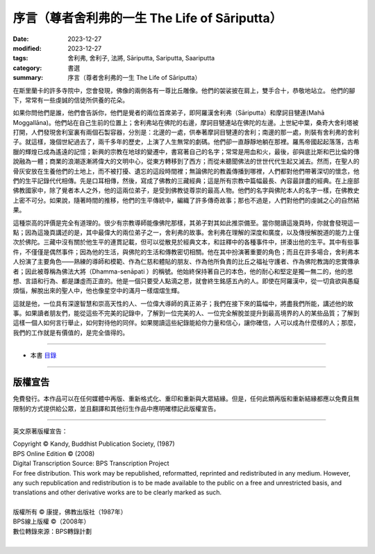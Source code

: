===================================================
序言（尊者舍利弗的一生 The Life of Sāriputta）
===================================================

:date: 2023-12-27
:modified: 2023-12-27
:tags: 舍利弗, 舍利子, 法將, Sāriputta, Sariputta, Saariputta
:category: 書選
:summary: 序言（尊者舍利弗的一生 The Life of Sāriputta）

在斯里蘭卡的許多寺院中，您會發現，佛像的兩側各有一尊比丘雕像。他們的袈裟披在肩上，雙手合十，恭敬地站立。 他們的腳下，常常有一些虔誠的信徒所供養的花朵。

如果你問他們是誰，他們會告訴你，他們是覺者的兩位首席弟子，即阿羅漢舍利弗（Sāriputta）和摩訶目犍連(Mahā Moggallāna)。他們站在自己生前的位置上；舍利弗站在佛陀的右邊，摩訶目犍連站在佛陀的左邊。上世紀中葉，桑奇大舍利塔被打開，人們發現舍利室裏有兩個石製容器，分別是：北邊的一處，供奉著摩訶目犍連的舍利；南邊的那一處，則裝有舍利弗的舍利子。就這樣，幾個世紀過去了，兩千多年的歷史，上演了人生無常的劇碼。他們卻一直靜靜地躺在那裡。羅馬帝國起起落落，古希臘的輝煌已成為遙遠的記憶；新興的宗教在地球的變遷中，書寫著自己的名字；常常是用血和火，最後，卻與底比斯和巴比倫的傳說融為一體；商業的浪潮逐漸將偉大的文明中心，從東方轉移到了西方；而從未聽聞佛法的世世代代生起又滅去。然而，在聖人的骨灰安放在生養他們的土地上，而不被打擾、遺忘的這段時間裡；無論佛陀的教義傳播到哪裡，人們都對他們帶著深切的懷念，他們的生平記錄代代相傳。先是口耳相傳，然後，寫成了佛教的三藏經典；這是所有宗教中篇幅最長、內容最詳盡的經典。在上座部佛教國家中，除了覺者本人之外，他的這兩位弟子，是受到佛教徒尊崇的最高人物。他們的名字與佛陀本人的名字一樣，在佛教史上密不可分。如果說，隨著時間的推移，他們的生平傳統中，編織了許多傳奇故事；那也不過是，人們對他們的虔誠之心的自然結果。

這種崇高的評價是完全有道理的。很少有宗教導師能像佛陀那樣，其弟子對其如此推崇備至。當你閱讀這幾頁時，你就會發現這一點；因為這幾頁講述的是，其中最偉大的兩位弟子之一，舍利弗的故事。舍利弗在理解的深度和廣度，以及傳授解脫道的能力上僅次於佛陀。三藏中沒有關於他生平的連貫記載，但可以從散見於經典文本，和註釋中的各種事件中，拼湊出他的生平。其中有些事件，不僅僅是偶然事件；因為他的生活，與佛陀的生活和傳教密切相關。他在其中扮演著重要的角色；而且在許多場合，舍利弗本人扮演了主要角色——熟練的導師和模範、作為仁慈和體貼的朋友、作為他所負責的比丘之福祉守護者、作為佛陀教誨的忠實傳承者；因此被尊稱為佛法大將（Dhamma-senāpati ）的稱號。他始終保持著自己的本色，他的耐心和堅定是獨一無二的，他的思想、言語和行為、都是謙虛而正直的。他是一個只要受人點滴之恩，就會終生銘感五內的人。即使在阿羅漢中，從一切貪欲與愚癡煩惱，解脫出來的聖人中，他也像星空中的滿月一樣熠熠生輝。

這就是他，一位具有深邃智慧和崇高天性的人、一位偉大導師的真正弟子；我們在接下來的篇幅中，將盡我們所能，講述他的故事。如果讀者朋友們，能從這些不完美的記錄中，了解到一位完美的人、一位完全解脫並提升到最高境界的人的某些品質；了解到這樣一個人如何言行舉止，如何對待他的同伴。如果閱讀這些紀錄能給你力量和信心，讓你確信，人可以成為什麼樣的人；那麼，我們的工作就是有價值的，是完全值得的。

------

- 本書 `目錄 <{filename}the-life-of-sariputta%zh.rst>`_

------

版權宣告
~~~~~~~~~~~

免費發行。本作品可以在任何媒體中再版、重新格式化、重印和重新與大眾結緣。但是，任何此類再版和重新結緣都應以免費且無限制的方式提供給公眾，並且翻譯和其他衍生作品中應明確標記此版權宣告。

------

英文原著版權宣告：

| Copyright © Kandy, Buddhist Publication Society, (1987) 
| BPS Online Edition © (2008) 
| Digital Transcription Source: BPS Transcription Project 
| For free distribution. This work may be republished, reformatted, reprinted and redistributed in any medium. However, any such republication and redistribution is to be made available to the public on a free and unrestricted basis, and translations and other derivative works are to be clearly marked as such.
| 
| 版權所有 © 康提，佛教出版社（1987年）
| BPS線上版權 ©（2008年）
| 數位轉錄來源：BPS轉錄計劃
| 

..
  create rst on 2023-12-27
